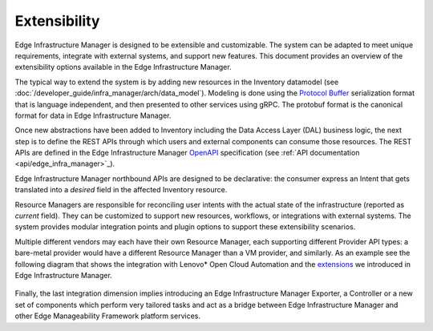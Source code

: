 Extensibility
=============

Edge Infrastructure Manager is designed to be extensible and customizable. The
system can be adapted to meet unique requirements, integrate with external
systems, and support new features. This document provides an overview of the
extensibility options available in the Edge Infrastructure Manager.

The typical way to extend the system is by adding new resources in the
Inventory datamodel (see :doc:`/developer_guide/infra_manager/arch/data_model`). Modeling is
done using the `Protocol Buffer <https://protobuf.dev/>`_ serialization format
that is language independent, and then presented to other services using gRPC.
The protobuf format is the canonical format for data in Edge Infrastructure
Manager.

Once new abstractions have been added to Inventory including the Data Access
Layer (DAL) business logic, the next step is to define the REST APIs through
which users and external components can consume those resources. The REST APIs
are defined in the Edge Infrastructure Manager `OpenAPI
<https://www.openapis.org/>`_ specification (see :ref:`API
documentation <api/edge_infra_manager>`_).

Edge Infrastructure Manager northbound APIs are designed to be declarative: the
consumer express an Intent that gets translated into a `desired` field in the
affected Inventory resource.

Resource Managers are responsible for reconciling user intents with the actual
state of the infrastructure (reported as `current` field). They can be
customized to support new resources, workflows, or integrations with external
systems.  The system provides modular integration points and plugin options to
support these extensibility scenarios.

Multiple different vendors may each have their own Resource Manager, each
supporting different Provider API types: a bare-metal provider would have a
different Resource Manager than a VM provider, and similarly. As an example see
the following diagram that shows the integration with Lenovo* Open Cloud
Automation and the `extensions <https://github.com/open-edge-platform/infra-external/>`_ we introduced in Edge Infrastructure Manager.

.. figure:: ./images/eim_loca.png
   :alt: Integration with Lenovo* Open Cloud Automation

Finally, the last integration dimension implies introducing an Edge
Infrastructure Manager Exporter, a Controller or a new set of components which
perform very tailored tasks and act as a bridge between Edge Infrastructure
Manager and other Edge Manageability Framework platform services.
